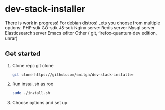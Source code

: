 * dev-stack-installer
  There is work in progress!
  For debian distros!
  Lets you choose from multiple options:
  PHP-sdk
  GO-sdk
  JS-sdk
  Nginx server
  Redis server
  Mysql server
  Elasticsearch server
  Emacs editor
  Other ( git, firefox-quantum-dev edition, unrar)
  #+ATTR_HTML: :style margin-left: auto; margin-right: auto;
  [[/screenshots/menu.png]]
** Get started
   1. Clone repo git clone 
	#+BEGIN_SRC sh
	git clone https://github.com/smilga/dev-stack-installer
	#+END_SRC
   2. Run install.sh as roo
	#+BEGIN_SRC sh
	sudo ./install.sh
	#+END_SRC
   3. Choose options and set up






